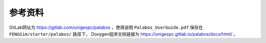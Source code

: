 **********************
参考资料
**********************

GitLab网址为 `<https://gitlab.com/unigespc/palabos>`_ ，使用说明 ``Palabos_UserGuide.pdf`` 保存在 ``FENGSim/starter/palabos/`` 路径下，
Doxygen程序文档链接为 `<https://unigespc.gitlab.io/palabos/docs/html/>`_ 。

